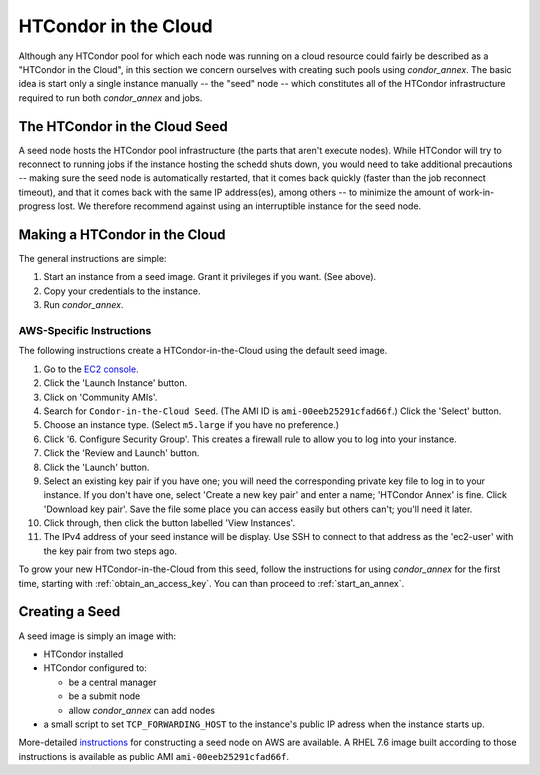 .. _condor_in_the_cloud:

HTCondor in the Cloud
=====================

Although any HTCondor pool for which each node was running on a cloud resource
could fairly be described as a "HTCondor in the Cloud", in this section we
concern ourselves with creating such pools using *condor_annex*.  The basic
idea is start only a single instance manually -- the "seed" node -- which
constitutes all of the HTCondor infrastructure required to run both
*condor_annex* and jobs.

The HTCondor in the Cloud Seed
------------------------------

A seed node hosts the HTCondor pool infrastructure (the parts that aren't
execute nodes).  While HTCondor will try to reconnect to running jobs if
the instance hosting the schedd shuts down, you would need to take additional
precautions -- making sure the seed node is automatically restarted, that it
comes back quickly (faster than the job reconnect timeout), and that it
comes back with the same IP address(es), among others -- to minimize the
amount of work-in-progress lost.  We therefore recommend against using an
interruptible instance for the seed node.

Making a HTCondor in the Cloud
------------------------------

The general instructions are simple:

#. Start an instance from a seed image.  Grant it privileges if you want.  (See above).

#. Copy your credentials to the instance.

#. Run *condor_annex*.

AWS-Specific Instructions
'''''''''''''''''''''''''

The following instructions create a HTCondor-in-the-Cloud using the default
seed image.

#. Go to the `EC2 console <https://console.aws.amazon.com/ec2/?region=us-east-1>`_.
#. Click the 'Launch Instance' button.
#. Click on 'Community AMIs'.
#. Search for ``Condor-in-the-Cloud Seed``.  (The AMI ID is
   ``ami-00eeb25291cfad66f``.)  Click the 'Select' button.
#. Choose an instance type.  (Select ``m5.large`` if you have no preference.)
#. Click '6. Configure Security Group'.  This creates a firewall rule to allow
   you to log into your instance.
#. Click the 'Review and Launch' button.
#. Click the 'Launch' button.
#. Select an existing key pair if you have one; you will need the corresponding
   private key file to log in to your instance.  If you don't have one,
   select 'Create a new key pair' and enter a name; 'HTCondor Annex' is fine.
   Click 'Download key pair'.  Save the file some place you can access
   easily but others can't; you'll need it later.
#. Click through, then click the button labelled 'View Instances'.
#. The IPv4 address of your seed instance will be display.  Use SSH to
   connect to that address as the 'ec2-user' with the key pair from two
   steps ago.

To grow your new HTCondor-in-the-Cloud from this seed, follow the instructions
for using *condor_annex* for the first time, starting with
:ref:`obtain_an_access_key`.  You can than proceed to
:ref:`start_an_annex`.

Creating a Seed
---------------

A seed image is simply an image with:

* HTCondor installed

* HTCondor configured to:

  * be a central manager
  * be a submit node
  * allow *condor_annex* can add nodes

* a small script to set ``TCP_FORWARDING_HOST`` to the instance's public
  IP adress when the instance starts up.

More-detailed `instructions <https://htcondor-wiki.cs.wisc.edu/index.cgi/wiki?p=CondorInTheCloudSeedConstruction>`_
for constructing a seed node on AWS are available.  A RHEL 7.6 image built
according to those instructions is available as public AMI
``ami-00eeb25291cfad66f``.
